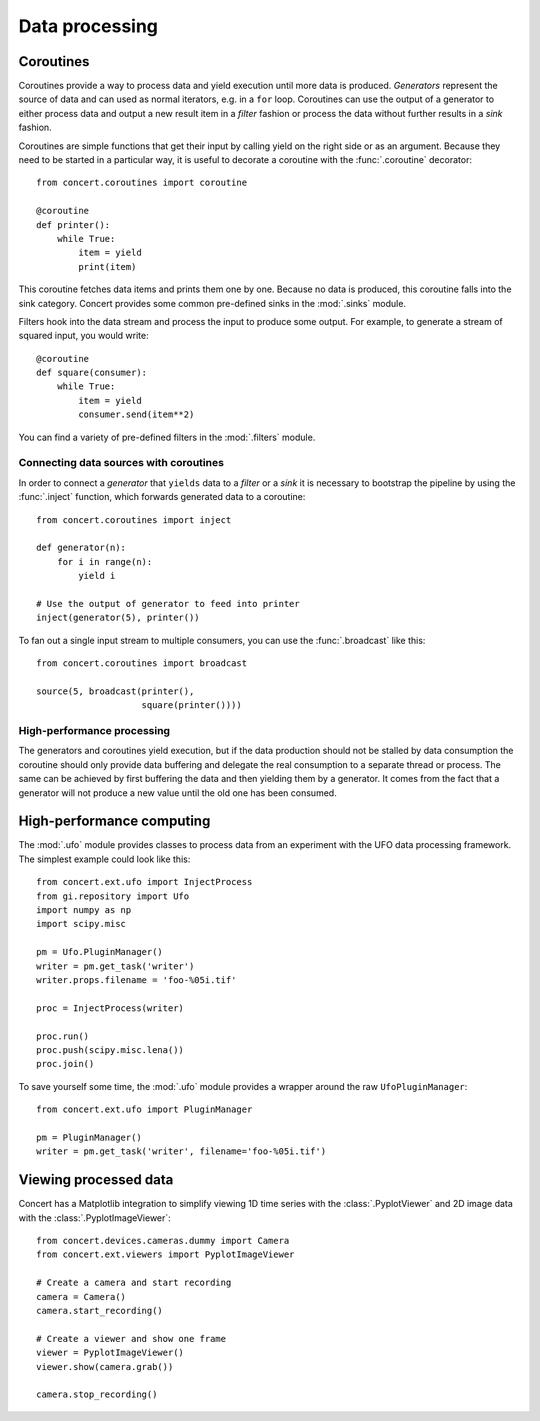 ===============
Data processing
===============

Coroutines
==========

Coroutines provide a way to process data and yield execution until more data is
produced. *Generators* represent the source of data and can used as normal
iterators, e.g.  in a ``for`` loop. Coroutines can use the output of a generator
to either process data and output a new result item in a *filter* fashion or
process the data without further results in a *sink* fashion.

Coroutines are simple functions that get their input by calling yield on the
right side or as an argument. Because they need to be started in a particular
way, it is useful to decorate a coroutine with the :func:`.coroutine`
decorator::

    from concert.coroutines import coroutine

    @coroutine
    def printer():
        while True:
            item = yield
            print(item)

This coroutine fetches data items and prints them one by one. Because no data is
produced, this coroutine falls into the sink category. Concert provides some
common pre-defined sinks in the :mod:`.sinks` module.

Filters hook into the data stream and process the input to produce some output.
For example, to generate a stream of squared input, you would write::

    @coroutine
    def square(consumer):
        while True:
            item = yield
            consumer.send(item**2)

You can find a variety of pre-defined filters in the :mod:`.filters` module.


Connecting data sources with coroutines
---------------------------------------

In order to connect a *generator* that ``yields`` data to a *filter* or a *sink*
it is necessary to bootstrap the pipeline by using the :func:`.inject` function,
which forwards generated data to a coroutine::

    from concert.coroutines import inject

    def generator(n):
        for i in range(n):
            yield i

    # Use the output of generator to feed into printer
    inject(generator(5), printer())

To fan out a single input stream to multiple consumers, you can use the
:func:`.broadcast` like this::

    from concert.coroutines import broadcast

    source(5, broadcast(printer(),
                        square(printer())))


High-performance processing
---------------------------

The generators and coroutines yield execution, but if the data production should
not be stalled by data consumption the coroutine should only provide data
buffering and delegate the real consumption to a separate thread or process. The
same can be achieved by first buffering the data and then yielding them by a
generator. It comes from the fact that a generator will not produce a new value
until the old one has been consumed.



High-performance computing
==========================

The :mod:`.ufo` module provides classes to process data from an experiment with
the UFO data processing framework. The simplest example could look like this::

    from concert.ext.ufo import InjectProcess
    from gi.repository import Ufo
    import numpy as np
    import scipy.misc

    pm = Ufo.PluginManager()
    writer = pm.get_task('writer')
    writer.props.filename = 'foo-%05i.tif'

    proc = InjectProcess(writer)

    proc.run()
    proc.push(scipy.misc.lena())
    proc.join()


To save yourself some time, the :mod:`.ufo` module provides a wrapper around the
raw ``UfoPluginManager``::

    from concert.ext.ufo import PluginManager

    pm = PluginManager()
    writer = pm.get_task('writer', filename='foo-%05i.tif')



Viewing processed data
======================

Concert has a Matplotlib integration to simplify viewing 1D time series with the
:class:`.PyplotViewer` and 2D image data with the :class:`.PyplotImageViewer`::

    from concert.devices.cameras.dummy import Camera
    from concert.ext.viewers import PyplotImageViewer

    # Create a camera and start recording
    camera = Camera()
    camera.start_recording()

    # Create a viewer and show one frame
    viewer = PyplotImageViewer()
    viewer.show(camera.grab())

    camera.stop_recording()

